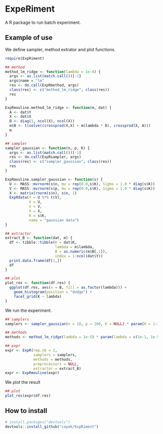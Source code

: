 * ExpeRiment
  A R package to run batch experiment.
** Example of use
   We define sampler, method extrator and plot functions.
   #+begin_src R :results output :exports both
     require(ExpRiment)

     ## method
     method_lm_ridge <- function(lambda = 1e-4) {
       args <- as.list(match.call())[-1]
       args$name = "lm"
       res <- do.call(ExpRmethod, args)
       class(res) <- c("method_lm_ridge", class(res))
       res
     }

     ExpRmouline.method_lm_ridge <- function(m, dat) {
       A <- dat$Y
       X <- dat$X
       D <- diag(1, ncol(X), ncol(X))
       m$B <- t(solve((crossprod(X,X) + m$lambda * D), crossprod(X, A)))
       m
     }

     ## sampler
     sampler_gaussian <- function(n, p, K) {
       args <- as.list(match.call())[-1]
       res <- do.call(ExpRsampler, args)
       class(res) <- c("sampler_gaussian", class(res))
       res
     }

     ExpRmouline.sampler_gaussian <- function(s) {
       U <- MASS::mvrnorm(s$n, mu = rep(0.0,s$K), Sigma = 1.0 * diag(s$K))
       V <- MASS::mvrnorm(s$p, mu = rep(0.0,s$K), Sigma = 1.0 * diag(s$K))
       X <- matrix(rnorm(s$n), s$n, 1)
       ExpRdata(Y = U %*% t(V),
                U = U,
                V = V,
                X = X,
                K = s$K,
                name = "gaussian data")
     }

     ## extractor
     extract_B <- function(dat, m) {
       df <- tibble::tibble(K = dat$K,
                            lambda = m$lambda,
                            B = as.numeric(m$B[,1]),
                            index = 1:ncol(dat$Y))
       print.data.frame(df[1,])
       df
     }

     ## plot
     plot_res <- function(df.res) {
       ggplot(df.res, aes(x = B, fill = as.factor(lambda))) +
         geom_histogram(position = "dodge") +
         facet_grid(K ~ lambda)
     }
   #+end_src
   
   We run the experiment.
   #+begin_src R :results output :exports both
     ## samplers
     samplers <- sampler_gaussian(n = 10, p = 100, K = NULL) * param(K = 1:3)

     ## methods
     methods <- method_lm_ridge(lambda = 1e-5) * param(lambda = c(1e-1, 1e-5))

     ## expr
     expr <- ExpR(rep.nb = 2,
                  samplers = samplers,
                  methods = methods,
                  preprocessors = NULL,
                  extractor = extract_B)
     expr <- ExpRmouline(expr)
   #+end_src

   We plot the result
   #+begin_src R :results output :exports both
     ## plot
     plot_res(expr$df.res)
   #+end_src
** How to install
   #+begin_src R :results output :exports both
   # install.packages("devtools")
   devtools::install_github("cayek/ExpRiment")
   #+end_src
